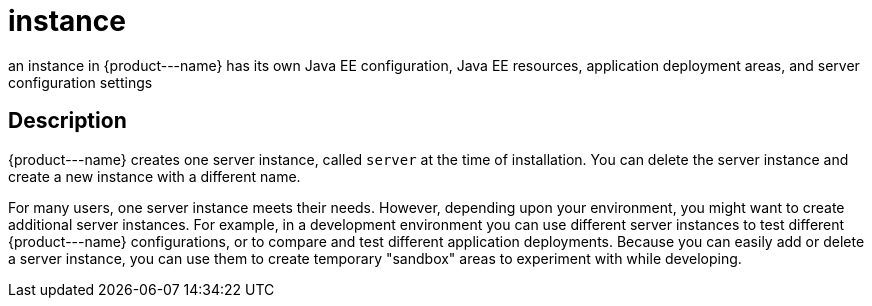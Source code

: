 [[instance]]
= instance

an instance in \{product---name} has its own Java EE configuration, Java EE resources, application deployment areas, and server configuration settings

[[description]]
== Description

\{product---name} creates one server instance, called `server` at the time of installation. You can delete the server instance and create a
new instance with a different name.

For many users, one server instance meets their needs. However, depending upon your environment, you might want to create additional
server instances. For example, in a development environment you can use different server instances to test different \{product---name}
configurations, or to compare and test different application deployments. Because you can easily add or delete a server instance, you
can use them to create temporary "sandbox" areas to experiment with while developing.


